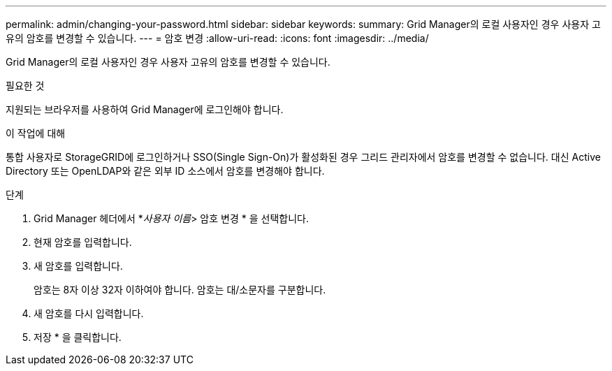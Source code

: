 ---
permalink: admin/changing-your-password.html 
sidebar: sidebar 
keywords:  
summary: Grid Manager의 로컬 사용자인 경우 사용자 고유의 암호를 변경할 수 있습니다. 
---
= 암호 변경
:allow-uri-read: 
:icons: font
:imagesdir: ../media/


[role="lead"]
Grid Manager의 로컬 사용자인 경우 사용자 고유의 암호를 변경할 수 있습니다.

.필요한 것
지원되는 브라우저를 사용하여 Grid Manager에 로그인해야 합니다.

.이 작업에 대해
통합 사용자로 StorageGRID에 로그인하거나 SSO(Single Sign-On)가 활성화된 경우 그리드 관리자에서 암호를 변경할 수 없습니다. 대신 Active Directory 또는 OpenLDAP와 같은 외부 ID 소스에서 암호를 변경해야 합니다.

.단계
. Grid Manager 헤더에서 *_사용자 이름_> 암호 변경 * 을 선택합니다.
. 현재 암호를 입력합니다.
. 새 암호를 입력합니다.
+
암호는 8자 이상 32자 이하여야 합니다. 암호는 대/소문자를 구분합니다.

. 새 암호를 다시 입력합니다.
. 저장 * 을 클릭합니다.


